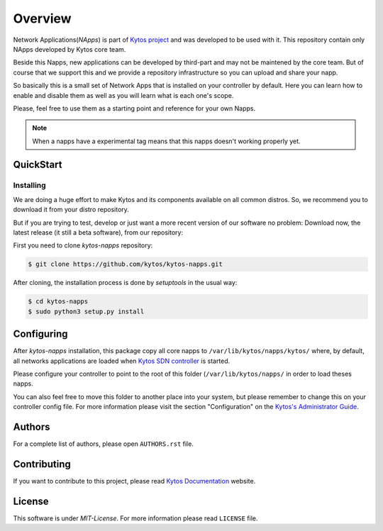 ########
Overview
########

|Experimental| |Tag| |Release| |License|


Network Applications(*NApps*) is part of `Kytos project <https://kytos.io/>`__
and was developed to be used with it. This repository contain only NApps
developed by Kytos core team.

Beside this Napps, new applications can be developed by third-part and may not
be maintened by the core team. But of course that we support this and we provide
a repository infrastructure so you can upload and share your napp.

So basically this is a small set of Network Apps that is installed on your
controller by default. Here you can learn how to enable and disable them as well
as you will learn what is each one's scope.

Please, feel free to use them as a starting point and reference for your own
Napps.

.. note:: When a napps have a experimental tag means that this napps doesn't
   working properly yet.

QuickStart
**********

Installing
==========

We are doing a huge effort to make Kytos and its components available on all
common distros. So, we recommend you to download it from your distro repository.

But if you are trying to test, develop or just want a more recent version of
our software no problem: Download now, the latest release (it still a beta
software), from our repository:


First you need to clone *kytos-napps* repository:

.. code-block:: shell

   $ git clone https://github.com/kytos/kytos-napps.git

After cloning, the installation process is done by `setuptools` in the usual
way:

.. code-block:: shell

   $ cd kytos-napps
   $ sudo python3 setup.py install

Configuring
***********

After *kytos-napps* installation, this package copy all core napps to
``/var/lib/kytos/napps/kytos/`` where, by default, all networks applications are
loaded when `Kytos SDN controller <https://kytos.io>`_ is started.

Please configure your controller to point to the root of this folder
(``/var/lib/kytos/napps/`` in order to load theses napps.

You can also feel free to move this folder to another place into your system,
but please remember to change this on your controller config file. For more
information please visit the section "Configuration" on the `Kytos's
Administrator Guide <http://docs.kytos.io/kyco/administrator/#configuration>`__.

Authors
*******

For a complete list of authors, please open ``AUTHORS.rst`` file.

Contributing
************

If you want to contribute to this project, please read `Kytos Documentation
<https://docs.kytos.io/kytos/contributing/>`__ website.

License
*******

This software is under *MIT-License*. For more information please read
``LICENSE`` file.

.. |Experimental| image:: https://img.shields.io/badge/stability-experimental-orange.svg
.. |Tag| image:: https://img.shields.io/github/tag/kytos/kytos-napps.svg
   :target: https://github.com/kytos/kytos-napps/tags
.. |Release| image:: https://img.shields.io/github/release/kytos/kytos-napps.svg
   :target: https://github.com/kytos/kytos-napps/releases
.. |License| image:: https://img.shields.io/github/license/kytos/kytos-napps.svg
   :target: https://github.com/kytos/kytos-napps/blob/master/LICENSE

